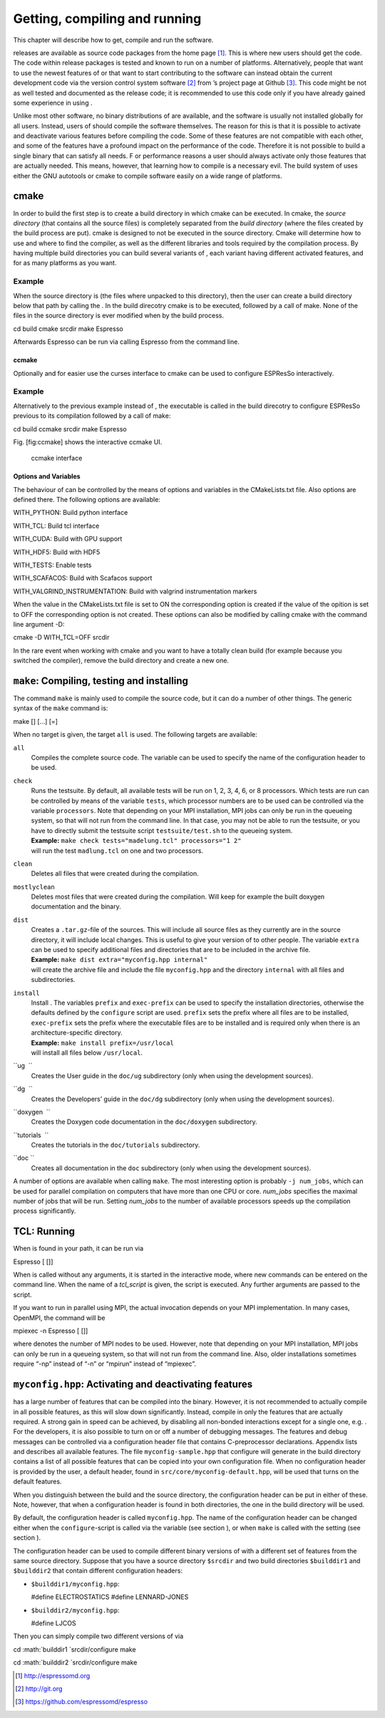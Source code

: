 Getting, compiling and running 
===============================

This chapter will describe how to get, compile and run the software.

releases are available as source code packages from the home page [1]_.
This is where new users should get the code. The code within release
packages is tested and known to run on a number of platforms.
Alternatively, people that want to use the newest features of or that
want to start contributing to the software can instead obtain the
current development code via the version control system software  [2]_
from ’s project page at Github  [3]_. This code might be not as well
tested and documented as the release code; it is recommended to use this
code only if you have already gained some experience in using .

Unlike most other software, no binary distributions of are available,
and the software is usually not installed globally for all users.
Instead, users of should compile the software themselves. The reason for
this is that it is possible to activate and deactivate various features
before compiling the code. Some of these features are not compatible
with each other, and some of the features have a profound impact on the
performance of the code. Therefore it is not possible to build a single
binary that can satisfy all needs. F or performance reasons a user
should always activate only those features that are actually needed.
This means, however, that learning how to compile is a necessary evil.
The build system of uses either the GNU autotools or cmake to compile
software easily on a wide range of platforms.

cmake
-----

In order to build the first step is to create a build directory in which
cmake can be executed. In cmake, the *source directory* (that contains
all the source files) is completely separated from the *build directory*
(where the files created by the build process are put). cmake is
designed to not be executed in the source directory. Cmake will
determine how to use and where to find the compiler, as well as the
different libraries and tools required by the compilation process. By
having multiple build directories you can build several variants of ,
each variant having different activated features, and for as many
platforms as you want.

Example
'''''''

When the source directory is (the files where unpacked to this
directory), then the user can create a build directory below that path
by calling the . In the build direcotry cmake is to be executed,
followed by a call of make. None of the files in the source directory is
ever modified when by the build process.

cd build cmake srcdir make Espresso

Afterwards Espresso can be run via calling Espresso from the command
line.

ccmake
~~~~~~

Optionally and for easier use the curses interface to cmake can be used
to configure ESPResSo interactively.

Example
'''''''

Alternatively to the previous example instead of , the executable is
called in the build direcotry to configure ESPResSo previous to its
compilation followed by a call of make:

cd build ccmake srcdir make Espresso

Fig. [fig:ccmake] shows the interactive ccmake UI.

.. figure:: figures/ccmake-example.png
   :alt: ccmake interface
   :width: 70.0%

   ccmake interface

Options and Variables
~~~~~~~~~~~~~~~~~~~~~

The behaviour of can be controlled by the means of options and variables
in the CMakeLists.txt file. Also options are defined there. The
following options are available:

WITH\_PYTHON: Build python interface

WITH\_TCL: Build tcl interface

WITH\_CUDA: Build with GPU support

WITH\_HDF5: Build with HDF5

WITH\_TESTS: Enable tests

WITH\_SCAFACOS: Build with Scafacos support

WITH\_VALGRIND\_INSTRUMENTATION: Build with valgrind instrumentation
markers

When the value in the CMakeLists.txt file is set to ON the corresponding
option is created if the value of the opition is set to OFF the
corresponding option is not created. These options can also be modified
by calling cmake with the command line argument -D:

cmake -D WITH\_TCL=OFF srcdir

In the rare event when working with cmake and you want to have a totally
clean build (for example because you switched the compiler), remove the
build directory and create a new one.

``make``: Compiling, testing and installing 
--------------------------------------------

The command ``make`` is mainly used to compile the source code, but it
can do a number of other things. The generic syntax of the ``make``
command is:

make [] [...] [=]

When no target is given, the target ``all`` is used. The following
targets are available:

``all``
    Compiles the complete source code. The variable can be used to
    specify the name of the configuration header to be used.

``check``
    | Runs the testsuite. By default, all available tests will be run on
      1, 2, 3, 4, 6, or 8 processors. Which tests are run can be
      controlled by means of the variable ``tests``, which processor
      numbers are to be used can be controlled via the variable
      ``processors``. Note that depending on your MPI installation, MPI
      jobs can only be run in the queueing system, so that will not run
      from the command line. In that case, you may not be able to run
      the testsuite, or you have to directly submit the testsuite script
      ``testsuite/test.sh`` to the queueing system.
    | **Example:** ``make check tests="madelung.tcl" processors="1 2"``
    | will run the test ``madlung.tcl`` on one and two processors.

``clean``
    Deletes all files that were created during the compilation.

``mostlyclean``
    Deletes most files that were created during the compilation. Will
    keep for example the built doxygen documentation and the binary.

``dist``
    | Creates a ``.tar.gz``-file of the sources. This will include all
      source files as they currently are in the source directory, it
      will include local changes. This is useful to give your version of
      to other people. The variable ``extra`` can be used to specify
      additional files and directories that are to be included in the
      archive file.
    | **Example:** ``make dist extra="myconfig.hpp internal"``
    | will create the archive file and include the file ``myconfig.hpp``
      and the directory ``internal`` with all files and subdirectories.

``install``
    | Install . The variables ``prefix`` and ``exec-prefix`` can be used
      to specify the installation directories, otherwise the defaults
      defined by the ``configure`` script are used. ``prefix`` sets the
      prefix where all files are to be installed, ``exec-prefix`` sets
      the prefix where the executable files are to be installed and is
      required only when there is an architecture-specific directory.
    | **Example:** ``make install prefix=/usr/local``
    | will install all files below ``/usr/local``.

``ug  ``
    Creates the User guide in the ``doc/ug`` subdirectory (only when
    using the development sources).

``dg  ``
    Creates the Developers’ guide in the ``doc/dg`` subdirectory (only
    when using the development sources).

``doxygen  ``
    Creates the Doxygen code documentation in the ``doc/doxygen``
    subdirectory.

``tutorials  ``
    Creates the tutorials in the ``doc/tutorials`` subdirectory.

``doc ``
    Creates all documentation in the ``doc`` subdirectory (only when
    using the development sources).

A number of options are available when calling ``make``. The most
interesting option is probably ``-j num_jobs``, which can be used for
parallel compilation on computers that have more than one CPU or core.
*num\_jobs* specifies the maximal number of jobs that will be run.
Setting *num\_jobs* to the number of available processors speeds up the
compilation process significantly.

TCL: Running 
-------------

When is found in your path, it can be run via

Espresso [ []]

When is called without any arguments, it is started in the interactive
mode, where new commands can be entered on the command line. When the
name of a *tcl\_script* is given, the script is executed. Any further
arguments are passed to the script.

If you want to run in parallel using MPI, the actual invocation depends
on your MPI implementation. In many cases, OpenMPI, the command will be

mpiexec -n Espresso [ []]

where denotes the number of MPI nodes to be used. However, note that
depending on your MPI installation, MPI jobs can only be run in a
queueing system, so that will not run from the command line. Also, older
installations sometimes require “-np” instead of “-n” or “mpirun”
instead of “mpiexec”.

``myconfig.hpp``: Activating and deactivating features
------------------------------------------------------

has a large number of features that can be compiled into the binary.
However, it is not recommended to actually compile in all possible
features, as this will slow down significantly. Instead, compile in only
the features that are actually required. A strong gain in speed can be
achieved, by disabling all non-bonded interactions except for a single
one, e.g. . For the developers, it is also possible to turn on or off a
number of debugging messages. The features and debug messages can be
controlled via a configuration header file that contains C-preprocessor
declarations. Appendix lists and describes all available features. The
file ``myconfig-sample.hpp`` that configure will generate in the build
directory contains a list of all possible features that can be copied
into your own configuration file. When no configuration header is
provided by the user, a default header, found in
``src/core/myconfig-default.hpp``, will be used that turns on the
default features.

When you distinguish between the build and the source directory, the
configuration header can be put in either of these. Note, however, that
when a configuration header is found in both directories, the one in the
build directory will be used.

By default, the configuration header is called ``myconfig.hpp``. The
name of the configuration header can be changed either when the
``configure``-script is called via the variable (see section ), or when
``make`` is called with the setting (see section ).

The configuration header can be used to compile different binary
versions of with a different set of features from the same source
directory. Suppose that you have a source directory ``$srcdir`` and two
build directories ``$builddir1`` and ``$builddir2`` that contain
different configuration headers:

-  ``$builddir1/myconfig.hpp``:

   #define ELECTROSTATICS #define LENNARD-JONES

-  ``$builddir2/myconfig.hpp``:

   #define LJCOS

Then you can simply compile two different versions of via

cd :math:`builddir1
`\ srcdir/configure make

cd :math:`builddir2
`\ srcdir/configure make

.. [1]
   http://espressomd.org

.. [2]
   http://git.org

.. [3]
   https://github.com/espressomd/espresso
